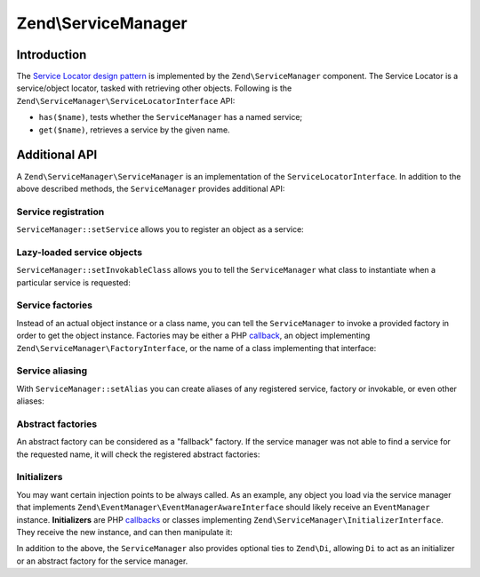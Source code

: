 .. _zend.service-manager:

Zend\\ServiceManager
====================

.. _zend.service-manager.intro:

Introduction
------------

The `Service Locator design pattern`_ is implemented by the ``Zend\ServiceManager`` component.
The Service Locator is a  service/object locator, tasked with retrieving other objects.
Following is the ``Zend\ServiceManager\ServiceLocatorInterface`` API:

.. code-block:: php
   :linenos:

   namespace Zend\ServiceManager;

   interface ServiceLocatorInterface
   {
       public function get($name);
       public function has($name);
   }

- ``has($name)``, tests whether the ``ServiceManager`` has a named service;

- ``get($name)``, retrieves a service by the given name.

.. _zend.service-manager.api:

Additional API
--------------

A ``Zend\ServiceManager\ServiceManager`` is an implementation of the ``ServiceLocatorInterface``.
In addition to the above described methods, the ``ServiceManager`` provides additional API:

.. _zend.service-manager.api.service-registration:

Service registration
^^^^^^^^^^^^^^^^^^^^

``ServiceManager::setService`` allows you to register an object as a service:

.. code-block:: php
   :linenos:

    $serviceManager->setService('my-foo', new stdClass());
    $serviceManager->setService('my-settings', array('password' => 'super-secret'));

    var_dump($serviceManager->get('my-foo')); // an instance of stdClass
    var_dump($serviceManager->get('my-settings')); // array('password' => 'super-secret')

.. _zend.service-manager.api.lazy-loaded-objects:

Lazy-loaded service objects
^^^^^^^^^^^^^^^^^^^^^^^^^^^

``ServiceManager::setInvokableClass`` allows you to tell the ``ServiceManager`` what class to instantiate when a
particular service is requested:

.. code-block:: php
   :linenos:

   $serviceManager->setInvokableClass('foo-service-name', 'Fully\Qualified\Classname');

   var_dump($serviceManager->get('foo-service-name')); // an instance of Fully\Qualified\Classname

.. _zend.service-manager.api.service-factories:

Service factories
^^^^^^^^^^^^^^^^^

Instead of an actual object instance or a class name, you can tell the ``ServiceManager`` to invoke
a provided factory in order to get the object instance. Factories may be either a PHP `callback`_,
an object implementing ``Zend\ServiceManager\FactoryInterface``, or the name of a class
implementing that interface:

.. code-block:: php
   :linenos:

   use Zend\ServiceManager\FactoryInterface;
   use Zend\ServiceManager\ServiceLocatorInterface;

   class MyFactory implements FactoryInterface
   {
       public function createService(ServiceLocatorInterface $serviceLocator)
       {
           return new \stdClass();
       }
   }

   // registering a factory instance
   $serviceManager->setFactory('foo-service-name', new MyFactory());

   // registering a factory by factory class name
   $serviceManager->setFactory('bar-service-name', 'MyFactory');

   // registering a callback as a factory
   $serviceManager->setFactory('baz-service-name', function () { return new \stdClass(); });

   var_dump($serviceManager->get('foo-service-name')); // stdClass(1)
   var_dump($serviceManager->get('bar-service-name')); // stdClass(2)
   var_dump($serviceManager->get('baz-service-name')); // stdClass(3)

.. _zend.service-manager.api.service-aliasing:

Service aliasing
^^^^^^^^^^^^^^^^

With ``ServiceManager::setAlias`` you can create aliases of any registered
service, factory or invokable, or even other aliases:

.. code-block:: php
   :linenos:

   $foo      = new \stdClass();
   $foo->bar = 'baz!';

   $serviceManager->setService('my-foo', $foo);
   $serviceManager->setAlias('my-bar', 'my-foo');
   $serviceManager->setAlias('my-baz', 'my-bar');

   var_dump($serviceManager->get('my-foo')->bar); // baz!
   var_dump($serviceManager->get('my-bar')->bar); // baz!
   var_dump($serviceManager->get('my-baz')->bar); // baz!

.. _zend.service-manager.api.abstract-factories:

Abstract factories
^^^^^^^^^^^^^^^^^^

An abstract factory can be considered as a "fallback" factory. If the
service manager was not able to find a service for the requested name, it will check the registered
abstract factories:

.. code-block:: php
   :linenos:

   use Zend\ServiceManager\ServiceLocatorInterface;
   use Zend\ServiceManager\AbstractFactoryInterface;

   class MyAbstractFactory implements AbstractFactoryInterface
   {
       public function canCreateServiceWithName(ServiceLocatorInterface $serviceLocator, $name, $requestedName)
       {
           // this abstract factory only knows about 'foo' and 'bar'
           return $requestedName === 'foo' || $requestedName === 'bar';
       }

       public function createServiceWithName(ServiceLocatorInterface $serviceLocator, $name, $requestedName)
       {
           $service = new \stdClass();

           $service->name = $requestedName;

           return $service;
       }
   }

   $serviceManager->addAbstractFactory('MyAbstractFactory');

   var_dump($serviceManager->get('foo')->name); // foo
   var_dump($serviceManager->get('bar')->name); // bar
   var_dump($serviceManager->get('baz')->name); // exception! Zend\ServiceManager\Exception\ServiceNotFoundException

.. _zend.service-manager.api.initializers:

Initializers
^^^^^^^^^^^^

You may want certain injection points to be always called. As an example,
any object you load via the service manager that implements
``Zend\EventManager\EventManagerAwareInterface`` should likely receive an ``EventManager``
instance. **Initializers** are PHP `callbacks`_ or classes implementing
``Zend\ServiceManager\InitializerInterface``. They receive the new instance, and can then manipulate it:

.. code-block:: php
   :linenos:

   use Zend\ServiceManager\ServiceLocatorInterface;
   use Zend\ServiceManager\InitializerInterface;

   class MyInitializer implements InitializerInterface
   {
       public function initialize($instance, ServiceLocatorInterface $serviceLocator)
       {
           if ($instance instanceof \stdClass) {
               $instance->initialized = 'initialized!';
           }
       }
   }

   $serviceManager->addInitializer('MyInitializer');
   $serviceManager->setInvokableClass('my-service', 'stdClass');

   var_dump($serviceManager->get('my-service')->initialized); // initialized!

In addition to the above, the ``ServiceManager`` also provides optional ties to ``Zend\Di``, allowing ``Di`` to act
as an initializer or an abstract factory for the service manager.


.. _`Service Locator design pattern`: http://en.wikipedia.org/wiki/Service_locator_pattern
.. _`callback`: http://www.php.net/manual/de/language.pseudo-types.php#language.types.callback
.. _`callbacks`: http://www.php.net/manual/de/language.pseudo-types.php#language.types.callback

